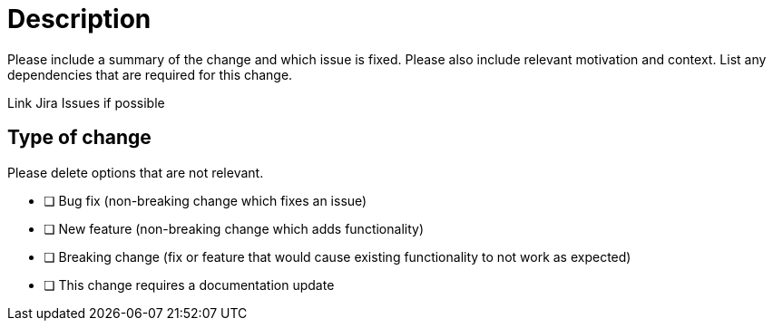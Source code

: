 = Description

Please include a summary of the change and which issue is fixed. Please also include relevant motivation and context. List any dependencies that are required for this change.

Link Jira Issues if possible

== Type of change

Please delete options that are not relevant.

- [ ] Bug fix (non-breaking change which fixes an issue)
- [ ] New feature (non-breaking change which adds functionality)
- [ ] Breaking change (fix or feature that would cause existing functionality to not work as expected)
- [ ] This change requires a documentation update
